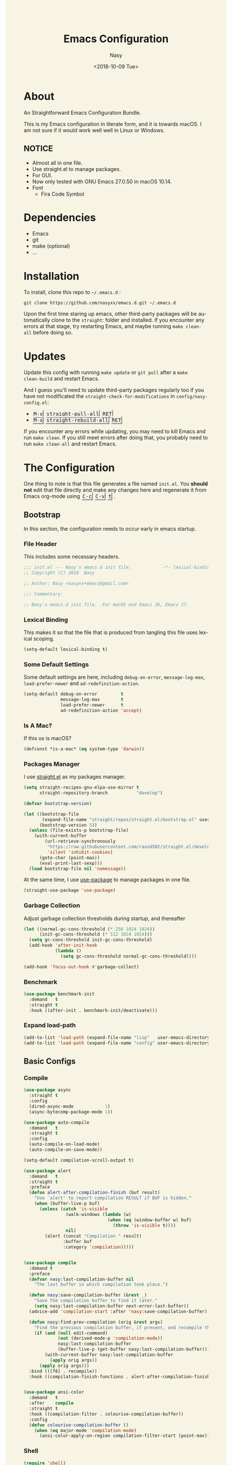 #+PROPERTY: header-args:emacs-lisp :tangle (concat (file-name-directory (buffer-file-name)) "init.new.el")

#+OPTIONS: ':nil *:t -:t ::t <:t H:5 \n:nil ^:t arch:headline author:t
#+OPTIONS: broken-links:nil c:nil creator:nil d:(not "LOGBOOK") date:t e:t
#+OPTIONS: email:nil f:t inline:t num:t p:nil pri:nil prop:nil stat:t tags:t
#+OPTIONS: tasks:t tex:t timestamp:t title:t toc:t todo:t |:t
#+TITLE: Emacs Configuration
#+DATE: <2018-10-09 Tue>
#+AUTHOR: Nasy
#+EMAIL: nasyxx@gmail.com
#+LANGUAGE: en
#+SELECT_TAGS: export
#+EXCLUDE_TAGS: noexport

#+HTML_HEAD: <link rel="stylesheet" type="text/css" href="https://www.pirilampo.org/styles/readtheorg/css/htmlize.css"/>
#+HTML_HEAD: <link rel="stylesheet" type="text/css" href="https://www.pirilampo.org/styles/readtheorg/css/readtheorg.css"/>

#+HTML_HEAD: <script src="https://ajax.googleapis.com/ajax/libs/jquery/2.1.3/jquery.min.js"></script>
#+HTML_HEAD: <script src="https://maxcdn.bootstrapcdn.com/bootstrap/3.3.4/js/bootstrap.min.js"></script>
#+HTML_HEAD: <script type="text/javascript" src="https://www.pirilampo.org/styles/lib/js/jquery.stickytableheaders.min.js"></script>
#+HTML_HEAD: <script type="text/javascript" src="https://www.pirilampo.org/styles/readtheorg/js/readtheorg.js"></script>

#+HTML_HEAD: <style>kbd {border-style: outset;} pre.src:before {top: -4px; box-shadow: 3px 3px 3px #eee; border-color: #ccc; padding: 0;}</style>
#+HTML_HEAD: <style>#content {background-color: #fff0f8;} body,pre.src {background-color: #f7f4e3;}</style>

* About

An Straightforward Emacs Configuration Bundle.

This is my Emacs configuration in literate form, and it is towards macOS.  I am
not sure if it would work well well in Linux or Windows.

** *NOTICE*

+ Almost all in one file.
+ Use straight.el to manage packages.
+ For GUI.
+ Now only tested with GNU Emacs 27.0.50 in macOS 10.14.
+ Font
    - Fira Code Symbol

* Dependencies

+ Emacs
+ git
+ make (optional)
+ ...

* Installation

To install, clone this repo to @@html: <span> @@ ~~/.emacs.d~ @@html: </span> @@:

#+BEGIN_SRC shell
  git clone https://github.com/nasyxx/emacs.d.git ~/.emacs.d
#+END_SRC

Upon the first time staring up emacs, other third-party packages will be
automatically clone to the @@html: <span> @@ ~straight~: @@html: </span> @@ folder
and installed.  If you encounter any errors at that stage, try restarting Emacs,
and maybe running ~make clean-all~ before doing so.

* Updates

Update this config with running ~make update~ or ~git pull~ after a ~make
clean-build~ and restart Emacs.

And I guess you'll need to update third-party packages regularly too if you
have not modificated the ~straight-check-for-modifications~ in @@html: <span> @@
~config/nasy-config.el~: @@html: </span> @@


+ @@html: <kbd>M-x</kbd> <kbd>straight-pull-all</kbd> <kbd>RET</kbd> @@
+ @@html: <kbd>M-x</kbd> <kbd>straight-rebuild-all</kbd> <kbd>RET</kbd> @@

If you encounter any errors while updating, you may need to kill Emacs and run
~make clean~. If you still meet errors after doing that, you probably need to run
~make clean-all~ and restart Emacs.

* The Configuration

One thing to note is that this file generates a file named @@html: <span> @@
~init.el~. @@html: </span> @@ You *should not* edit that file directly and make any
changes here and regenerate it from Emacs org-mode using @@html: <kbd>C-c</kbd>
<kbd>C-v</kbd> <kbd>t</kbd> @@.

** Bootstrap

In this section, the configuration needs to occur early in emacs startup.

*** File Header

This includes some necessary headers.

#+BEGIN_SRC emacs-lisp
  ;;; init.el --- Nasy's emacs.d init file.            -*- lexical-binding: t; -*-
  ;; Copyright (C) 2018  Nasy

  ;; Author: Nasy <nasyxx+emacs@gmail.com>

  ;;; Commentary:

  ;; Nasy's emacs.d init file.  For macOS and Emacs 26, Emacs 27.
#+END_SRC

#+BEGIN_SRC emacs-lisp :exports none
  ;;----------------------------------------------------------------------------
  ;; DO NOT EDIT THIS FILE DIRECTLY
  ;; This is a file generated from a literate programing source file located at
  ;; init.org
  ;; You should make any changes there and regenerate it from Emacs org-mode using C-c C-v t
  ;;----------------------------------------------------------------------------

  ;;; Code:
#+END_SRC

#+BEGIN_SRC emacs-lisp :exports none
  ;;----------------------------------------------------------------------------
  ;; Bootstrap
  ;; In this section, the configuration needs to occur early in emacs startup.
  ;;----------------------------------------------------------------------------
#+END_SRC

*** Lexical Binding

This makes it so that the file that is produced from tangling this file uses
lexical scoping.

#+BEGIN_SRC emacs-lisp
  (setq-default lexical-binding t)
#+END_SRC

*** Some Default Settings

Some default settings are here, including ~debug-on-error~, ~message-log-max~,
~load-prefer-newer~ and ~ad-redefinition-action~.

#+BEGIN_SRC emacs-lisp
  (setq-default debug-on-error         t
                message-log-max        t
                load-prefer-newer      t
                ad-redefinition-action 'accept)
#+END_SRC

*** Is A Mac?

If this os is macOS?

#+BEGIN_SRC emacs-lisp
  (defconst *is-a-mac* (eq system-type 'darwin))
#+END_SRC

*** Packages Manager

I use [[https://github.com/raxod502/straight.el][straight.el]] as my packages manager.

#+BEGIN_SRC emacs-lisp
  (setq straight-recipes-gnu-elpa-use-mirror t
        straight-repository-branch           "develop")

  (defvar bootstrap-version)

  (let ((bootstrap-file
         (expand-file-name "straight/repos/straight.el/bootstrap.el" user-emacs-directory))
        (bootstrap-version 5))
    (unless (file-exists-p bootstrap-file)
      (with-current-buffer
          (url-retrieve-synchronously
           "https://raw.githubusercontent.com/raxod502/straight.el/develop/install.el"
           'silent 'inhibit-cookies)
        (goto-char (point-max))
        (eval-print-last-sexp)))
    (load bootstrap-file nil 'nomessage))
#+END_SRC

At the same time, I use [[https://github.com/jwiegley/use-package][use-package]] to manage packages in one file.

#+BEGIN_SRC emacs-lisp
  (straight-use-package 'use-package)
#+END_SRC

*** Garbage Collection

Adjust garbage collection thresholds during startup, and thereafter

#+BEGIN_SRC emacs-lisp :exports none
  ;;----------------------------------------------------------------------------
  ;; Garbage Collection
#+END_SRC

#+BEGIN_SRC emacs-lisp
  (let ((normal-gc-cons-threshold (* 256 1024 1024))
        (init-gc-cons-threshold (* 512 1024 1024)))
    (setq gc-cons-threshold init-gc-cons-threshold)
    (add-hook 'after-init-hook
              (lambda ()
                (setq gc-cons-threshold normal-gc-cons-threshold))))

  (add-hook 'focus-out-hook #'garbage-collect)
#+END_SRC

*** Benchmark

#+BEGIN_SRC emacs-lisp :exports none
  ;;----------------------------------------------------------------------------
  ;; Benchmark
#+END_SRC

#+BEGIN_SRC emacs-lisp
  (use-package benchmark-init
    :demand   t
    :straight t
    :hook ((after-init . benchmark-init/deactivate)))
#+END_SRC

*** Expand load-path

#+BEGIN_SRC emacs-lisp :exports none
  ;;----------------------------------------------------------------------------
  ;; load-path
#+END_SRC

#+BEGIN_SRC emacs-lisp
  (add-to-list 'load-path (expand-file-name "lisp"   user-emacs-directory))
  (add-to-list 'load-path (expand-file-name "config" user-emacs-directory))
#+END_SRC

** Basic Configs

#+BEGIN_SRC emacs-lisp :exports none
  ;;----------------------------------------------------------------------------
  ;; Configs
  ;; Some basic configurations.
  ;;----------------------------------------------------------------------------
#+END_SRC

*** Compile

#+BEGIN_SRC emacs-lisp :exports none
  ;;----------------------------------------------------------------------------
  ;; Compile
#+END_SRC

#+BEGIN_SRC emacs-lisp
  (use-package async
    :straight t
    :config
    (dired-async-mode            1)
    (async-bytecomp-package-mode 1))

  (use-package auto-compile
    :demand   t
    :straight t
    :config
    (auto-compile-on-load-mode)
    (auto-compile-on-save-mode))

  (setq-default compilation-scroll-output t)

  (use-package alert
    :demand   t
    :straight t
    :preface
    (defun alert-after-compilation-finish (buf result)
      "Use `alert' to report compilation RESULT if BUF is hidden."
      (when (buffer-live-p buf)
        (unless (catch 'is-visible
                  (walk-windows (lambda (w)
                                  (when (eq (window-buffer w) buf)
                                    (throw 'is-visible t))))
                  nil)
          (alert (concat "Compilation " result)
                 :buffer buf
                 :category 'compilation)))))


  (use-package compile
    :demand t
    :preface
    (defvar nasy:last-compilation-buffer nil
      "The last buffer in which compilation took place.")

    (defun nasy:save-compilation-buffer (&rest _)
      "Save the compilation buffer to find it later."
      (setq nasy:last-compilation-buffer next-error-last-buffer))
    (advice-add 'compilation-start :after 'nasy:save-compilation-buffer)

    (defun nasy:find-prev-compilation (orig &rest args)
      "Find the previous compilation buffer, if present, and recompile there."
      (if (and (null edit-command)
               (not (derived-mode-p 'compilation-mode))
               nasy:last-compilation-buffer
               (buffer-live-p (get-buffer nasy:last-compilation-buffer)))
          (with-current-buffer nasy:last-compilation-buffer
            (apply orig args))
        (apply orig args)))
    :bind (([f6] . recompile))
    :hook ((compilation-finish-functions . alert-after-compilation-finish)))


  (use-package ansi-color
    :demand   t
    :after    compile
    :straight t
    :hook ((compilation-filter . colourise-compilation-buffer))
    :config
    (defun colourise-compilation-buffer ()
      (when (eq major-mode 'compilation-mode)
        (ansi-color-apply-on-region compilation-filter-start (point-max)))))
#+END_SRC

*** Shell

#+BEGIN_SRC emacs-lisp :exports none
  ;;----------------------------------------------------------------------------
  ;; Shell
#+END_SRC

#+BEGIN_SRC emacs-lisp
  (require 'shell)

  (use-package cmd-to-echo
    :defer    t
    :straight t)


  (use-package command-log-mode
    :demand   t
    :straight t)


  (defun nasy:shell-command-in-view-mode (start end command &optional output-buffer replace &rest other-args)
    "Put \"*Shell Command Output*\" buffers into view-mode."
    (unless (or output-buffer replace)
      (with-current-buffer "*Shell Command Output*"
        (view-mode 1))))
  (advice-add 'shell-command-on-region :after 'nasy:shell-command-in-view-mode)


  (use-package exec-path-from-shell
    :demand   *is-a-mac*
    :straight t
    :preface
    ;; Non-Forking Shell Command To String
    ;; https://github.com/bbatsov/projectile/issues/1044
    ;;--------------------------------------------------------------------------

    (defun call-process-to-string (program &rest args)
      (with-temp-buffer
        (apply 'call-process program nil (current-buffer) nil args)
        (buffer-string)))

    (defun get-call-process-args-from-shell-command (command)
      (cl-destructuring-bind
          (the-command . args) (split-string command " ")
        (let ((binary-path (executable-find the-command)))
          (when binary-path
            (cons binary-path args)))))

    (defun shell-command-to-string (command)
      (let ((call-process-args
             (get-call-process-args-from-shell-command command)))
        (if call-process-args
            (apply 'call-process-to-string call-process-args)
          (shell-command-to-string command))))

    (defun try-call-process (command)
      (let ((call-process-args
             (get-call-process-args-from-shell-command command)))
        (if call-process-args
            (apply 'call-process-to-string call-process-args))))

    (advice-add 'shell-command-to-string :before-until 'try-call-process)

    (defun call-with-quick-shell-command (fn &rest args)
      (noflet ((shell-command-to-string
                (&rest args)
                (or (apply 'try-call-process args) (apply this-fn args))))
              (apply fn args)))

    (advice-add 'projectile-find-file :around 'call-with-quick-shell-command)
    :init (setq shell-command-switch "-ic")
    :config
    (when nil (message "PATH: %s, INFO: %s" (getenv "PATH")
                     (getenv "ENVIRONMENT_SETUP_DONE"))
          (setq exec-path-from-shell-debug t))
    (setq exec-path-from-shell-arguments (list "-l"))
    (setq exec-path-from-shell-check-startup-files nil)
    (add-to-list 'exec-path-from-shell-variables "SHELL")
    (add-to-list 'exec-path-from-shell-variables "GOPATH")
    (add-to-list 'exec-path-from-shell-variables "ENVIRONMENT_SETUP_DONE")
    (add-to-list 'exec-path-from-shell-variables "PYTHONPATH")
    (exec-path-from-shell-initialize))
#+END_SRC

*** Custom configs

#+BEGIN_SRC emacs-lisp :exports none
  ;;----------------------------------------------------------------------------
  ;; Custom configs
#+END_SRC

**** nasy-config.el

This file includes all of the customizable variables of my configuration.

You can find it in @@html: <span> @@ ~config/nasy-config.el~ @@html: </span> @@

***** Header

#+BEGIN_SRC emacs-lisp :tangle (concat (file-name-directory (buffer-file-name)) "config/nasy-config.new.el")
  ;;; config.el --- User config file.                    -*- lexical-binding: t; -*-

  ;; Author: Nasy <nasyxx+emacs@gmail.com>

  ;;; Commentary:

  ;; Nasy's Custom Config file.

  ;;; Code:
#+END_SRC

***** Constants

#+BEGIN_SRC emacs-lisp :tangle (concat (file-name-directory (buffer-file-name)) "config/nasy-config.new.el")
  (defconst *is-a-mac* (eq system-type 'darwin))
#+END_SRC

***** UI Settings

#+BEGIN_SRC emacs-lisp :tangle (concat (file-name-directory (buffer-file-name)) "config/nasy-config.new.el")
  ;; Theme
  (setq-default nasy:theme 'doom-dracula)

  (when *is-a-mac*
    (add-to-list 'default-frame-alist
                 '(ns-transparent-titlebar . t))

    (add-to-list 'default-frame-alist
                 '(ns-appearance . dark))

    (add-to-list 'default-frame-alist
                 '(alpha . (80 . 75)))

    (add-to-list 'default-frame-alist
                 '(font . "OperatorMonoLig Nerd Font-14"))

    (defun stop-minimizing-window ()
    "Stop minimizing window under macOS."
    (interactive)
    (unless (and *is-a-mac*
                 window-system)
      (suspend-frame)))

    (global-set-key (kbd "C-z") 'stop-minimizing-window))
#+END_SRC

***** Default Settings

+ Cursor

#+BEGIN_SRC emacs-lisp :tangle (concat (file-name-directory (buffer-file-name)) "config/nasy-config.new.el")
  (setq-default
    blink-cursor-interval .6
    blink-matching-paren  t)
#+END_SRC

+ Visual

#+BEGIN_SRC emacs-lisp :tangle (concat (file-name-directory (buffer-file-name)) "config/nasy-config.new.el")
  (setq-default
   fill-column                    80
   visual-fill-column-width       100
   word-wrap                      t
   highlight-indent-guides-method 'column
   tab-width                      8
   tooltip-delay                  1.5)
#+END_SRC

+ Company

#+BEGIN_SRC emacs-lisp :tangle (concat (file-name-directory (buffer-file-name)) "config/nasy-config.new.el")
  (setq-default
   company-idle-delay .5)
#+END_SRC

+ Helm

#+BEGIN_SRC emacs-lisp :tangle (concat (file-name-directory (buffer-file-name)) "config/nasy-config.new.el")
  (setq-default
   ;; brew install rg   if you'd like to use rg as my doing
   helm-ag-base-command "rg --no-heading --smart-case")
#+END_SRC

+ Shell

#+BEGIN_SRC emacs-lisp :tangle (concat (file-name-directory (buffer-file-name)) "config/nasy-config.new.el")
  (setq-default
   shell-file-name "/bin/zsh")
#+END_SRC

+ Languages

#+BEGIN_SRC emacs-lisp :tangle (concat (file-name-directory (buffer-file-name)) "config/nasy-config.new.el")
  (setq-default
   haskell-stylish-on-save nil
   ,*intero*                t
   ,*blacken*               t
   blacken-line-length     80
   ,*clangd*                (or (executable-find "clangd")  ;; usually
                               (executable-find "/usr/local/opt/llvm/bin/clangd"))  ;; macOS
   ,*nix*                   (executable-find "nix")
   ,*rust*                  (or (executable-find "rustc")
                               (executable-find "cargo")
                               (executable-find "rustup"))
   ,*rls*                   (or (executable-find "rls")
                               (executable-find "~/.cargo/bin/rls"))
   lsp-rust-rls-command    '("rls"))
#+END_SRC

+ Parens

#+BEGIN_SRC emacs-lisp :tangle (concat (file-name-directory (buffer-file-name)) "config/nasy-config.new.el")
  (setq-default
   show-paren-style                                'expression
   sp-autoinsert-quote-if-followed-by-closing-pair t
   sp-base-key-bindings                            'paredit
   sp-show-pair-from-inside                        t)
#+END_SRC

+ Whitespace

#+BEGIN_SRC emacs-lisp :tangle (concat (file-name-directory (buffer-file-name)) "config/nasy-config.new.el")
  (setq-default
   whitespace-line-column 80
   whitespace-style       '(face spaces tabs newline
                            space-mark tab-mark newline-mark
                            lines-tail empty))
#+END_SRC

+ Straight.el

#+BEGIN_SRC emacs-lisp :tangle (concat (file-name-directory (buffer-file-name)) "config/nasy-config.new.el")
  ;; The original one is `(find-at-startup find-when-checking) which is so slow.
  ;; straight-check-for-modifications '(find-at-startup find-when-checking)
  (setq-default
   straight-check-for-modifications '(check-on-save find-when-checking))
#+END_SRC

+ Start

#+BEGIN_SRC emacs-lisp :tangle (concat (file-name-directory (buffer-file-name)) "config/nasy-config.new.el")
  (setq-default
   initial-scratch-message     (concat ";; Happy hacking, " user-login-name " - Emacs ♥ you!\n\n")
   dashboard-banner-logo-title (concat ";; Happy hacking, " user-login-name " - Emacs ♥ you!\n\n")
   ;; initial-buffer-choice       #'(lambda () (get-buffer "*dashboard*"))  ;; It will cause error if you start emacs from Command line with file name
                                                                            ;; https://github.com/rakanalh/emacs-dashboard/issues/69
  )
#+END_SRC

+ Config After initialization

#+BEGIN_SRC emacs-lisp :tangle (concat (file-name-directory (buffer-file-name)) "config/nasy-config.new.el")
  (defun nasy:config-after ()
    "Set configuration need to be set after init."
    (setq-default
     helm-allow-mouse                  t
     helm-follow-mode-persistent       t
     helm-move-to-line-cycle-in-source nil
     helm-source-names-using-follow    '("Buffers" "kill-buffer" "Occur")))


  (add-hook 'nasy:config-after-hook  #'nasy:config-after)
#+END_SRC

***** Custom Faces

#+BEGIN_SRC emacs-lisp :tangle (concat (file-name-directory (buffer-file-name)) "config/nasy-config.new.el")
  (defun nasy:set-face ()
    "Set custom face."
    (set-face-attribute 'custom-comment              nil                                             :slant   'italic)
    (set-face-attribute 'font-lock-keyword-face      nil                                             :slant   'italic)
    (set-face-attribute 'mode-line                   nil :background "#a1de93" :foreground "#2f3e75" :box     nil)
    (set-face-attribute 'mode-line-inactive          nil :background "#333"    :foreground "#96A7A9" :box     nil)
    (set-face-attribute 'powerline-active0           nil :background "#ffffc1"                       :inherit 'mode-line )
    (set-face-attribute 'powerline-active1           nil :background "#aa96da" :foreground "#2f3e75" :inherit 'mode-line )
    (set-face-attribute 'powerline-active2           nil :background "#d0efb5" :foreground "black"   :inherit 'mode-line)
    (set-face-attribute 'show-paren-match            nil :background "#bfcfff" :foreground "#dc322f" :weight  'ultra-bold)
    (set-face-attribute 'show-paren-match-expression nil :background "#543e5c"                       :inherit 'unspecified)
    (set-face-attribute 'which-func                  nil                       :foreground "#333"))

  (add-hook 'nasy:config-before-hook #'nasy:set-face)
#+END_SRC

***** Key Bindings

#+BEGIN_SRC emacs-lisp :tangle (concat (file-name-directory (buffer-file-name)) "config/nasy-config.new.el")
  (when *is-a-mac*
    ;; cursor Movement
    (global-set-key (kbd "s-<up>")   'beginning-of-buffer)
    (global-set-key (kbd "s-<down>") 'end-of-buffer)
    ;; text Operations
    (global-set-key (kbd "M-¥")
                    (lambda ()
                      (interactive)
                      (insert "\\")))
    (global-set-key (kbd "s-<backspace>")
                    (lambda ()
                      (interactive)
                      (kill-line 0)))
  )
#+END_SRC

***** Footer

#+BEGIN_SRC emacs-lisp :tangle (concat (file-name-directory (buffer-file-name)) "config/nasy-config.new.el")
  (provide 'nasy-config)
  ;;; nasy-config.el ends here
#+END_SRC

**** Hooks & Require
#+BEGIN_SRC emacs-lisp
  (defvar nasy:config-before-hook nil
    "Hooks to run config functions before load custom.el.")

  (defvar nasy:config-after-hook nil
    "Hooks to run config functions after." )

  (add-hook 'nasy:config-after-hook
            #'(lambda () (message "Hi~ Hoop you have fun with this config.")))
  (add-hook 'after-init-hook
            #'(lambda () (run-hooks 'nasy:config-after-hook)))
#+END_SRC

#+BEGIN_SRC emacs-lisp
  (require 'nasy-config nil t)
  (require 'user-config nil t)
#+END_SRC

**** Disable Some Features

#+BEGIN_SRC emacs-lisp
  (setq use-file-dialog        nil
        use-dialog-box         nil
        inhibit-startup-screen t)

  (when (fboundp 'tool-bar-mode)
    (tool-bar-mode -1))

  (when (fboundp 'set-scroll-bar-mode)
    (set-scroll-bar-mode nil))
#+END_SRC

**** Nice Scrolling

#+BEGIN_SRC emacs-lisp
  (setq scroll-margin                   0
        scroll-conservatively           100000
        scroll-preserve-screen-position 'always)
#+END_SRC

*** Theme

I use doom-themes.

#+BEGIN_SRC emacs-lisp :exports none
  ;;----------------------------------------------------------------------------
  ;; Themes
#+END_SRC

#+BEGIN_SRC emacs-lisp
  (use-package doom-themes
    :demand   t
    :straight t
    :config
    (load-theme nasy:theme t)
    ;; (doom-themes-treemacs-config)  ;; The doom themes havn't finished it yet.
    (doom-themes-visual-bell-config)
    (doom-themes-org-config))
#+END_SRC

*** Scratch Message

#+BEGIN_SRC emacs-lisp :exports none
  ;;----------------------------------------------------------------------------
  ;; Scratch Message
#+END_SRC

#+BEGIN_SRC emacs-lisp
  (use-package scratch
    :demand   t
    :straight t)
#+END_SRC

*** Dashboard

#+BEGIN_SRC emacs-lisp :exports none
  ;;----------------------------------------------------------------------------
  ;; Dashboard
#+END_SRC

#+BEGIN_SRC emacs-lisp
  (use-package dashboard
    :after    org  ;; Well, if not, it will load the old one org.
    :demand   t
    :straight t
    :init (setq dashboard-startup-banner 'official
                dashboard-items '((recents   . 10)
                                  (bookmarks . 3 )
                                  (projects  . 2 )
                                  (agenda    . 5 )
                                  (registers . 5 )))
    :config (dashboard-setup-startup-hook))
#+END_SRC

*** Window

#+BEGIN_SRC emacs-lisp :exports none
  ;;----------------------------------------------------------------------------
  ;; Window
#+END_SRC

#+BEGIN_SRC emacs-lisp
  (add-hook 'after-init-hook 'winner-mode)

  (use-package switch-window
    :straight t
    :init (setq-default switch-window-shortcut-style 'alphabet
                        switch-window-timeout nil)
    :bind (("C-x o" . switch-window)))

  ;; When splitting window, show (other-buffer) in the new window
  (defun split-window-func-with-other-buffer (split-function)
    (lambda (&optional arg)
      "Split this window and switch to the new window unless ARG is provided."
      (interactive "P")
      (funcall split-function)
      (let ((target-window (next-window)))
        (set-window-buffer target-window (other-buffer))
        (unless arg
          (select-window target-window)))))

  (global-set-key (kbd "C-x 2")
                  (split-window-func-with-other-buffer 'split-window-vertically))
  (global-set-key (kbd "C-x 3")
                  (split-window-func-with-other-buffer 'split-window-horizontally))


  (defun toggle-delete-other-windows ()
    "Delete other windows in frame if any, or restore previous window config."
    (interactive)
    (if (and winner-mode
             (equal (selected-window) (next-window)))
        (winner-undo)
      (delete-other-windows)))

  (global-set-key (kbd "C-x 1") 'toggle-delete-other-windows)
#+END_SRC

*** Session

#+BEGIN_SRC emacs-lisp :exports none
  ;;----------------------------------------------------------------------------
  ;; Session
#+END_SRC

#+BEGIN_SRC emacs-lisp
  (setq desktop-path              (list user-emacs-directory)
        desktop-auto-save-timeout 600)
  (desktop-save-mode 1)


  (defun nasy:desktop-time-restore (orig &rest args)
    (let ((start-time (current-time)))
      (prog1
          (apply orig args)
        (message "Desktop restored in %.2fms"
                 (benchmark-init/time-subtract-millis (current-time)
                                                 start-time)))))
  (advice-add 'desktop-read :around 'nasy:desktop-time-restore)

  (defun nasy:desktop-time-buffer-create (orig ver filename &rest args)
    (let ((start-time (current-time)))
      (prog1
          (apply orig ver filename args)
        (message "Desktop: %.2fms to restore %s"
                 (benchmark-init/time-subtract-millis (current-time)
                                                 start-time)
                 (when filename
                   (abbreviate-file-name filename))))))
  (advice-add 'desktop-create-buffer :around 'nasy:desktop-time-buffer-create)


  (setq-default history-length 1000)
  (add-hook 'after-init-hook 'savehist-mode)


  (use-package session
    :defer    t
    :straight t
    :hook ((after-init . session-initialize))
    :init
    (setq session-save-file (expand-file-name ".session" user-emacs-directory)
          session-name-disable-regexp "\\(?:\\`'/tmp\\|\\.git/[A-Z_]+\\'\\)"
          session-save-file-coding-system 'utf-8
          desktop-globals-to-save
          (append '((comint-input-ring        . 50)
                    (compile-history          . 30)
                    desktop-missing-file-warning
                    (dired-regexp-history     . 20)
                    (extended-command-history . 30)
                    (face-name-history        . 20)
                    (file-name-history        . 100)
                    (grep-find-history        . 30)
                    (grep-history             . 30)
                    (ido-buffer-history       . 100)
                    (ido-last-directory-list  . 100)
                    (ido-work-directory-list  . 100)
                    (ido-work-file-list       . 100)
                    (ivy-history              . 100)
                    (magit-read-rev-history   . 50)
                    (minibuffer-history       . 50)
                    (org-clock-history        . 50)
                    (org-refile-history       . 50)
                    (org-tags-history         . 50)
                    (query-replace-history    . 60)
                    (read-expression-history  . 60)
                    (regexp-history           . 60)
                    (regexp-search-ring       . 20)
                    register-alist
                    (search-ring              . 20)
                    (shell-command-history    . 50)
                    tags-file-name
                    tags-table-list))))
#+END_SRC

*** Disable Mouse

#+BEGIN_SRC emacs-lisp :exports none
  ;;----------------------------------------------------------------------------
  ;; Disable Mouse
#+END_SRC

#+BEGIN_SRC emacs-lisp
  (use-package disable-mouse
    :straight t
    :bind (([mouse-4] . (lambda ()
                          (interactive)
                          (scroll-down 1)))
           ([mouse-5] . (lambda ()
                          (interactive)
                          (scroll-up 1)))))
#+END_SRC

** Custom Functions

#+BEGIN_SRC emacs-lisp :exports none
  ;;----------------------------------------------------------------------------
  ;; Custom Functions
  ;;----------------------------------------------------------------------------
#+END_SRC

*** Reload the init-file

#+BEGIN_SRC emacs-lisp
  (defun radian-reload-init ()
    "Reload init.el."
    (interactive)
    (straight-transaction
      (straight-mark-transaction-as-init)
      (message "Reloading init.el...")
      (load user-init-file nil 'nomessage)
      (message "Reloading init.el... done.")))

  (defun radian-eval-buffer ()
    "Evaluate the current buffer as Elisp code."
    (interactive)
    (message "Evaluating %s..." (buffer-name))
    (straight-transaction
      (if (null buffer-file-name)
          (eval-buffer)
        (when (string= buffer-file-name user-init-file)
          (straight-mark-transaction-as-init))
        (load-file buffer-file-name)))
    (message "Evaluating %s... done." (buffer-name)))
#+END_SRC

*** Insert Date

#+BEGIN_SRC emacs-lisp
  (defun nasy:insert-current-date ()
    "Insert current date."
    (interactive)
    (insert (shell-command-to-string "echo -n $(date +'%b %d, %Y')")))

  (defun nasy:insert-current-filename ()
    "Insert current buffer filename."
    (interactive)
    (insert (file-relative-name buffer-file-name)))
#+END_SRC

*** Rearrange split windows

#+BEGIN_SRC emacs-lisp
  (defun split-window-horizontally-instead ()
    "Kill any other windows and re-split such that the current window is on the
  top half of the frame."
    (interactive)
    (let ((other-buffer (and (next-window) (window-buffer (next-window)))))
      (delete-other-windows)
      (split-window-horizontally)
      (when other-buffer
        (set-window-buffer (next-window) other-buffer))))

  (defun split-window-vertically-instead ()
    "Kill any other windows and re-split such that the current window is on the
  left half of the frame."
    (interactive)
    (let ((other-buffer (and (next-window) (window-buffer (next-window)))))
      (delete-other-windows)
      (split-window-vertically)
      (when other-buffer
        (set-window-buffer (next-window) other-buffer))))

  (global-set-key (kbd "C-x |") 'split-window-horizontally-instead)
  (global-set-key (kbd "C-x _") 'split-window-vertically-instead)

  ;; Borrowed from http://postmomentum.ch/blog/201304/blog-on-emacs
  (defun nasy:split-window()
    "Split the window to see the most recent buffer in the other window.
  Call a second time to restore the original window configuration."
    (interactive)
    (if (eq last-command 'nasy:split-window)
        (progn
          (jump-to-register :nasy:split-window)
          (setq this-command 'nasy:unsplit-window))
      (window-configuration-to-register :nasy:split-window)
      (switch-to-buffer-other-window nil)))

  (global-set-key (kbd "<f7>") 'nasy:split-window)
#+END_SRC

** Editor

Here is the editor config, including some features and functions.

#+BEGIN_SRC emacs-lisp
  ;;----------------------------------------------------------------------------
  ;; Editor
  ;;----------------------------------------------------------------------------
#+END_SRC

*** Default Settings

Default settings for editor.

#+BEGIN_SRC emacs-lisp :exports none
  ;;----------------------------------------------------------------------------
  ;; Default Settings
  (setq-default
   bookmark-default-file (expand-file-name ".bookmarks.el" user-emacs-directory)
   buffers-menu-max-size 30
   case-fold-search      t
   column-number-mode    t
   cursor-in-non-selected-windows t
   dired-dwim-target     t
   ediff-split-window-function 'split-window-horizontally
   ediff-window-setup-function 'ediff-setup-windows-plain
   indent-tabs-mode      nil
   line-move-visual      t
   make-backup-files     nil
   mouse-yank-at-point   t
   require-final-newline t
   save-interprogram-paste-before-kill t
   set-mark-command-repeat-pop    t
   tab-always-indent              'complete
   truncate-lines                 nil
   truncate-partial-width-windows nil)

  (delete-selection-mode t)

  (fset 'yes-or-no-p 'y-or-n-p)

  (global-auto-revert-mode t)

  (blink-cursor-mode t)
#+END_SRC

*** Diminish

#+BEGIN_SRC emacs-lisp :exports none
  ;;----------------------------------------------------------------------------
  ;; Diminish
#+END_SRC

#+BEGIN_SRC emacs-lisp
  (use-package diminish
    :demand   t
    :straight t)
#+END_SRC

*** Beginend

#+BEGIN_SRC emacs-lisp :exports none
  ;;----------------------------------------------------------------------------
  ;; Beginend
#+END_SRC

#+BEGIN_SRC emacs-lisp
  (use-package beginend
    :straight t
    :hook ((after-init . beginend-global-mode)))
#+END_SRC

*** Carbon Now sh

Emacs to carbon.now.sh integration.

https://github.com/veelenga/carbon-now-sh.el

Try: @@html: <kbd>M-x</kbd> <kbd>carbon-now-sh</kbd> <kbd>RET</kbd> @@

#+BEGIN_SRC emacs-lisp :exports none
  ;;----------------------------------------------------------------------------
  ;; Carbon Now sh
#+END_SRC

#+BEGIN_SRC emacs-lisp
  ;; Emacs to carbon.now.sh integration
  ;; https://github.com/veelenga/carbon-now-sh.el
  ;; (carbon-now-sh)
  (straight-use-package 'carbon-now-sh)
#+END_SRC

*** Cheat Sh

#+BEGIN_SRC emacs-lisp :exports none
  ;;----------------------------------------------------------------------------
  ;; Cheat-Sh
#+END_SRC

#+BEGIN_SRC emacs-lisp
  (straight-use-package 'cheat-sh)
#+END_SRC

*** Dash

#+BEGIN_SRC emacs-lisp :exports none
  ;;----------------------------------------------------------------------------
  ;; Dash
#+END_SRC

#+BEGIN_SRC emacs-lisp
  (straight-use-package 'dash)
#+END_SRC

*** Dired

#+BEGIN_SRC emacs-lisp :exports none
  ;;----------------------------------------------------------------------------
  ;; Dired
#+END_SRC

**** Dired

#+BEGIN_SRC emacs-lisp
  (use-package dired
    :init
    (let ((gls (executable-find "gls")))
      (when gls (setq insert-directory-program gls)))
    (setq dired-recursive-deletes 'top)
    :bind (:map dired-mode-map
                ([mouse-2] . dired-find-file             )
                ("C-c C-p" . wdired-change-to-wdired-mode)))
#+END_SRC

**** Diredfl

#+BEGIN_SRC emacs-lisp
  (use-package diredfl
    :after dired
    :straight t
    :hook ((after-init . diredfl-global-mode)))
#+END_SRC

**** Uniquify

#+BEGIN_SRC emacs-lisp
  (use-package uniquify
    :init  ;; nicer naming of buffers for files with identical names
    (setq uniquify-buffer-name-style   'reverse
          uniquify-separator           " • "
          uniquify-after-kill-buffer-p t
          uniquify-ignore-buffers-re   "^\\*"))
#+END_SRC

**** Diff-hl

#+BEGIN_SRC emacs-lisp
  (use-package diff-hl
    :after dired
    :straight t
    :hook ((dired-mode . diff-hl-dired-mode)))
#+END_SRC

*** Grep

#+BEGIN_SRC emacs-lisp :exports none
  ;;----------------------------------------------------------------------------
  ;; Grep
#+END_SRC

#+BEGIN_SRC emacs-lisp
  (setq-default grep-highlight-matches t
                grep-scroll-output t)

  (when *is-a-mac*
    (setq-default locate-command "mdfind"))
#+END_SRC

*** Highlight

#+BEGIN_SRC emacs-lisp :exports none
  ;;----------------------------------------------------------------------------
  ;; Highlight
#+END_SRC

**** hl-line

#+BEGIN_SRC emacs-lisp
  (use-package hl-line
    :hook ((after-init . global-hl-line-mode)))
#+END_SRC

**** Highlight Indent Guides

#+BEGIN_SRC emacs-lisp
  (use-package highlight-indent-guides
    :straight t
    :hook (((prog-mode text-mode) . highlight-indent-guides-mode)))
#+END_SRC

*** iSearch

I only use ~rg~ to search, so I disabled the key-map of isearch.

#+BEGIN_SRC emacs-lisp :exports none
  ;;----------------------------------------------------------------------------
  ;; isearch
#+END_SRC

#+BEGIN_SRC emacs-lisp
  (use-package isearch
    :preface
    ;; Search back/forth for the symbol at point
    ;; See http://www.emacswiki.org/emacs/SearchAtPoint
    (defun isearch-yank-symbol ()
      "*Put symbol at current point into search string."
      (interactive)
      (let ((sym (thing-at-point 'symbol)))
        (if sym
            (progn
              (setq isearch-regexp t
                    isearch-string (concat "\\_<" (regexp-quote sym) "\\_>")
                    isearch-message (mapconcat 'isearch-text-char-description isearch-string "")
                    isearch-yank-flag t))
          (ding)))
      (isearch-search-and-update))

    ;; http://www.emacswiki.org/emacs/ZapToISearch
    (defun isearch-exit-other-end (rbeg rend)
      "Exit isearch, but at the other end of the search string.
  This is useful when followed by an immediate kill."
      (interactive "r")
      (isearch-exit)
      (goto-char isearch-other-end))

    :bind (:map isearch-mode-map
                ([remap isearch-delete-char] . isearch-del-char)
                ("C-M-w" . isearch-yank-symbol)
                ([(control return)] . isearch-exit-other-end))
    :config
    (when (fboundp 'isearch-occur)
      ;; to match ivy conventions
      (define-key isearch-mode-map (kbd "C-c C-o") 'isearch-occur)))
#+END_SRC

*** List Unicode Display

#+BEGIN_SRC emacs-lisp :exports none
  ;;----------------------------------------------------------------------------
  ;; List Unicode Display
#+END_SRC

#+BEGIN_SRC emacs-lisp
  (straight-use-package 'list-unicode-display)
#+END_SRC

*** mmm-mode

#+BEGIN_SRC emacs-lisp :exports none
  ;;----------------------------------------------------------------------------
  ;; mmm-mode
#+END_SRC

#+BEGIN_SRC emacs-lisp
  (use-package mmm-auto
    :demand t
    :straight mmm-mode
    :init (setq
           mmm-global-mode              'buffers-with-submode-classes
           mmm-submode-decoration-level 2))
#+END_SRC

*** Multiple Cursors

#+BEGIN_SRC emacs-lisp :exports none
  ;;----------------------------------------------------------------------------
  ;; Multiple Cursors
#+END_SRC

#+BEGIN_SRC emacs-lisp
  (use-package multiple-cursors
    :straight t
    :bind (("C-<"     . mc/mark-previous-like-this)
           ("C->"     . mc/mark-next-like-this)
           ("C-+"     . mc/mark-next-like-this)
           ("C-c C-<" . mc/mark-all-like-this)
           ;; From active region to multiple cursors:
           ("C-c m r" . set-rectangular-region-anchor)
           ("C-c m c" . mc/edit-lines)
           ("C-c m e" . mc/edit-ends-of-lines)
           ("C-c m a" . mc/edit-beginnings-of-lines)))
#+END_SRC

*** Paper Break Lines

#+BEGIN_SRC emacs-lisp :exports none
  ;;----------------------------------------------------------------------------
  ;; Page Break Lines
#+END_SRC

#+BEGIN_SRC emacs-lisp
  (use-package page-break-lines
    :straight t
    :hook ((after-init . global-page-break-lines-mode))
    :diminish page-break-lines-mode)
#+END_SRC

*** Parens

I use ~smartparens~ with ~rainbow-delimiters~ instead of ~paredit~.

#+BEGIN_SRC emacs-lisp :exports none
  ;;----------------------------------------------------------------------------
  ;; Parens
#+END_SRC

#+BEGIN_SRC emacs-lisp
  (add-hook 'after-init-hook 'show-paren-mode)
#+END_SRC

**** Smartparens

#+BEGIN_SRC emacs-lisp
  (use-package smartparens-config
    :straight smartparens
    :hook ((after-init . show-smartparens-global-mode)
           (after-init . smartparens-global-mode))
    :init (setq sp-hybrid-kill-entire-symbol nil))
#+END_SRC

**** Rainbow Delimiters

#+BEGIN_SRC emacs-lisp
  (use-package rainbow-delimiters
    :straight t
    :hook (((prog-mode text-mode) . rainbow-delimiters-mode)))
#+END_SRC

*** PDF Tools

#+BEGIN_SRC emacs-lisp :exports none
  ;;----------------------------------------------------------------------------
  ;; PDF Tools
#+END_SRC

#+BEGIN_SRC emacs-lisp
  (use-package pdf-tools
    :straight t
    :config
    (setq-default pdf-view-display-size 'fit-width)
    (bind-keys :map pdf-view-mode-map
               ("\\" . hydra-pdftools/body)
               ("<s-spc>" .  pdf-view-scroll-down-or-next-page)
               ("g"  . pdf-view-first-page)
               ("G"  . pdf-view-last-page)
               ("l"  . image-forward-hscroll)
               ("h"  . image-backward-hscroll)
               ("j"  . pdf-view-next-page)
               ("k"  . pdf-view-previous-page)
               ("e"  . pdf-view-goto-page)
               ("u"  . pdf-view-revert-buffer)
               ("al" . pdf-annot-list-annotations)
               ("ad" . pdf-annot-delete)
               ("aa" . pdf-annot-attachment-dired)
               ("am" . pdf-annot-add-markup-annotation)
               ("at" . pdf-annot-add-text-annotation)
               ("y"  . pdf-view-kill-ring-save)
               ("i"  . pdf-misc-display-metadata)
               ("s"  . pdf-occur)
               ("b"  . pdf-view-set-slice-from-bounding-box)
               ("r"  . pdf-view-reset-slice)))
#+END_SRC

*** Projectil

#+BEGIN_SRC emacs-lisp :exports none
  ;;----------------------------------------------------------------------------
  ;; Projectil
#+END_SRC

#+BEGIN_SRC emacs-lisp
  (use-package projectile
    :defer    t
    :straight t
    :diminish
    :bind (("C-c TAB" . projectile-find-other-file))
    :bind-keymap ("C-c C-p" . projectile-command-map)
    :hook ((after-init . projectile-global-mode))
    :config (setq projectile-require-project-root nil
                  projectile-project-root-files-top-down-recurring
                  (append '("compile_commands.json"
                            ".cquery")
                          projectile-project-root-files-top-down-recurring)))
#+END_SRC

*** Recentf

#+BEGIN_SRC emacs-lisp :exports none
  ;;----------------------------------------------------------------------------
  ;; Recentf
#+END_SRC

#+BEGIN_SRC emacs-lisp
  (use-package recentf
    :hook ((after-init . recentf-mode))
    :init (setq-default
           recentf-save-file       "~/.emacs.d/recentf"
           recentf-max-saved-items 100
           recentf-exclude         '("/tmp/" "/ssh:")))
#+END_SRC

*** Smex

#+BEGIN_SRC emacs-lisp :exports none
  ;;----------------------------------------------------------------------------
  ;; Smex
#+END_SRC

#+BEGIN_SRC emacs-lisp
  (use-package smex
    :straight t
    :init (setq-default smex-save-file (expand-file-name ".smex-items" user-emacs-directory))
    :bind (("<remap> <execute-extended-command>" . smex)))
#+END_SRC

*** Subword

#+BEGIN_SRC emacs-lisp :exports none
  ;;----------------------------------------------------------------------------
  ;; Subword
#+END_SRC

#+BEGIN_SRC emacs-lisp
  (use-package subword
    :defer t
    :diminish (subword-mode))
#+END_SRC

*** Which Function

#+BEGIN_SRC emacs-lisp :exports none
  ;;----------------------------------------------------------------------------
  ;; Which Function
#+END_SRC

#+BEGIN_SRC emacs-lisp
  (use-package which-func
    :demand t
    :hook ((after-init . which-function-mode)))
#+END_SRC

*** Which Key

#+BEGIN_SRC emacs-lisp :exports none
  ;;----------------------------------------------------------------------------
  ;; Which Key
#+END_SRC

#+BEGIN_SRC emacs-lisp
  (use-package which-key
    :straight t
    :hook ((after-init . which-key-mode)))
#+END_SRC

*** Writeroom Mode

#+BEGIN_SRC emacs-lisp :exports none
  ;;----------------------------------------------------------------------------
  ;; Writeroom Mode
#+END_SRC

#+BEGIN_SRC emacs-lisp
  (use-package writeroom-mode
    :defer t
    :straight t
    :preface
    (define-minor-mode prose-mode
      "Set up a buffer for prose editing.
  This enables or modifies a number of settings so that the
  experience of editing prose is a little more like that of a
  typical word processor."
      nil " Prose" nil
      (if prose-mode
          (progn
            (when (fboundp 'writeroom-mode)
              (writeroom-mode 1))
            (setq truncate-lines nil)
            (setq word-wrap t)
            (setq cursor-type 'bar)
            (when (eq major-mode 'org)
              (kill-local-variable 'buffer-face-mode-face))
            (buffer-face-mode 1)
            ;;(delete-selection-mode 1)
            (set (make-local-variable 'blink-cursor-interval) 0.6)
            (set (make-local-variable 'show-trailing-whitespace) nil)
            (set (make-local-variable 'line-spacing) 0.2)
            (set (make-local-variable 'electric-pair-mode) nil)
            (ignore-errors (flyspell-mode 1))
            (visual-line-mode 1))
        (kill-local-variable 'truncate-lines)
        (kill-local-variable 'word-wrap)
        (kill-local-variable 'cursor-type)
        (kill-local-variable 'show-trailing-whitespace)
        (kill-local-variable 'line-spacing)
        (kill-local-variable 'electric-pair-mode)
        (buffer-face-mode -1)
        ;; (delete-selection-mode -1)
        (flyspell-mode -1)
        (visual-line-mode -1)
        (when (fboundp 'writeroom-mode)
          (writeroom-mode 0)))))
#+END_SRC

** Languages

#+BEGIN_SRC emacs-lisp :exports none
  ;;----------------------------------------------------------------------------
  ;; Languages
  ;;----------------------------------------------------------------------------
#+END_SRC

*** Simple Supported Languages

#+BEGIN_SRC emacs-lisp :exports none
  ;;----------------------------------------------------------------------------
  ;; Simple Supported Languages
#+END_SRC

#+BEGIN_SRC emacs-lisp
  (let ((languages '(elvish-mode
                     fish-mode
                     toml-mode
                     yaml-mode))
        (extras    '(fish-completion
                     ob-elvish)))
    (dolist (language languages)
      (straight-use-package language))
    (dolist (extra extras)
      (straight-use-package extra)))
#+END_SRC

** Org Mode

#+BEGIN_SRC emacs-lisp :exports none
  ;;----------------------------------------------------------------------------
  ;; Org Mode
  ;;----------------------------------------------------------------------------
#+END_SRC

*** Load

I use ~org~ with ~org-plus-contrib~

#+BEGIN_SRC emacs-lisp :exports none
  ;;----------------------------------------------------------------------------
  ;; Load
#+END_SRC

#+BEGIN_SRC emacs-lisp
  (use-package org
    :straight org-plus-contrib)
#+END_SRC

*** Basic Configs

#+BEGIN_SRC emacs-lisp :exports none
  ;;----------------------------------------------------------------------------
  ;; Basic Configs
#+END_SRC

#+BEGIN_SRC emacs-lisp
  (use-package org
    :preface
    (advice-add 'org-refile :after (lambda (&rest _) (org-save-all-org-buffers)))

    ;; Exclude DONE state tasks from refile targets
    (defun verify-refile-target ()
      "Exclude todo keywords with a done state from refile targets."
      (not (member (nth 2 (org-heading-components)) org-done-keywords)))
    (setq org-refile-target-verify-function 'verify-refile-target)

    (defun org-refile-anywhere (&optional goto default-buffer rfloc msg)
      "A version of `org-refile' which allows refiling to any subtree."
      (interactive "P")
      (let ((org-refile-target-verify-function))
        (org-refile goto default-buffer rfloc msg)))

    (defun org-agenda-refile-anywhere (&optional goto rfloc no-update)
      "A version of `org-agenda-refile' which allows refiling to any subtree."
      (interactive "P")
      (let ((org-refile-target-verify-function))
        (org-agenda-refile goto rfloc no-update)))

    ;; The original from spacemacs chinese layer shows as follow.
    ;;   (defadvice org-html-paragraph (before org-html-paragraph-advice
    ;;                                         (paragraph contents info) activate)
    ;;     "Join consecutive Chinese lines into a single long line without
    ;; unwanted space when exporting org-mode to html."
    ;;     (let* ((origin-contents (ad-get-arg 1))
    ;;            (fix-regexp "[[:multibyte:]]")
    ;;            (fixed-contents
    ;;             (replace-regexp-in-string
    ;;              (concat
    ;;               "\\(" fix-regexp "\\) *\n *\\(" fix-regexp "\\)") "\\1\\2" origin-contents)))
    ;;       (ad-set-arg 1 fixed-contents)))

    (defun nasy:org-html-paragraph-advice (orig paragraph contents &rest args)
      "Join consecutive Chinese lines into a single long line without
  unwanted space when exporting org-mode to html."
      (let* ((fix-regexp "[[:multibyte:]]")
             (fixed-contents
              (replace-regexp-in-string
               (concat
                "\\(" fix-regexp "\\) *\n *\\(" fix-regexp "\\)") "\\1\\2" contents)))
        (apply orig paragraph fixed-contents args)))
    (advice-add #'org-html-paragraph :around #'nasy:org-html-paragraph-advice)

    :bind (("C-c l" . org-store-link)
           ("C-c a" . org-agenda)
           ("C-c c" . org-capture)
           :map org-mode-map
           ("C-M-<up>" . org-up-element)
           ("M-h"      . nil)
           ("C-c g"    . org-mac-grab-link))
    :hook ((org-mode-hook . auto-fill-mode))
    :init
    (setq
     org-archive-mark-done nil
     org-archive-location  "%s_archive::* Archive"
     org-archive-mark-done nil

     org-catch-invisible-edits 'show

     org-default-notes-file "~/notes/default.org"

     org-edit-timestamp-down-means-later t

     org-export-coding-system                      'utf-8
     org-export-kill-product-buffer-when-displayed t

     org-fast-tag-selection-single-key 'expert

     org-hide-emphasis-markers t
     org-hide-leading-stars    nil

     org-html-checkbox-type       'html
     org-html-doctype             "html5"
     org-html-html5-fancy         t
     org-html-htmlize-output-type 'css
     org-html-klipsify-src        t
     org-html-mathjax-options     '((path "https://cdnjs.cloudflare.com/ajax/libs/mathjax/2.7.5/latest.js?config=TeX-AMS-MML_HTMLorMML")
                                    (scale "100")
                                    (align "center")
                                    (font "Neo-Euler")
                                    (linebreaks "false")
                                    (autonumber "AMS")
                                    (indent "0em")
                                    (multlinewidth "85%")
                                    (tagindent ".8em")
                                    (tagside "right"))
     org-html-with-latex          'mathjax
     org-html-validation-link     nil

     org-indent-mode-turns-on-hiding-stars nil

     org-pretty-entities t

     ;; org latex
     org-latex-compiler "lualatex"
     org-latex-default-packages-alist
     (quote
      (("AUTO" "inputenc" t
        ("pdflatex"))
       ("T1" "fontenc" t
        ("pdflatex"))
       ("" "graphicx" t nil)
       ("" "grffile" t nil)
       ("" "longtable" t nil)
       ("" "wrapfig" nil nil)
       ("" "rotating" nil nil)
       ("normalem" "ulem" t nil)
       ("" "amsmath" t nil)
       ("" "textcomp" t nil)
       ("" "amssymb" t nil)
       ("" "capt-of" nil nil)
       ("colorlinks,linkcolor=blue,anchorcolor=blue,citecolor=green,filecolor=black,urlcolor=blue"
        "hyperref" t nil)
       ("" "luatexja-fontspec" t nil)
       ("" "listings" t nil)))
     org-latex-default-table-environment "longtable"
     org-latex-listings t
     org-latex-listings-langs
     (quote
      ((emacs-lisp "Lisp")
       (lisp "Lisp")
       (clojure "Lisp")
       (c "C")
       (cc "C++")
       (fortran "fortran")
       (perl "Perl")
       (cperl "Perl")
       (Python "python")
       (python "Python")
       (ruby "Ruby")
       (html "HTML")
       (xml "XML")
       (tex "TeX")
       (latex "[LaTeX]TeX")
       (sh "bash")
       (shell-script "bash")
       (gnuplot "Gnuplot")
       (ocaml "Caml")
       (caml "Caml")
       (sql "SQL")
       (sqlite "sql")
       (makefile "make")
       (R "r")))
     org-latex-pdf-process
     (quote
      ("lualatex -shell-escape -interaction nonstopmode %f"
       "lualatex -shell-escape -interaction nonstopmode %f"))
     org-latex-tables-booktabs t

     org-level-color-stars-only nil
     org-list-indent-offset 2
     org-log-done t

     org-outline-path-complete-in-steps nil

     org-refile-allow-creating-parent-nodes 'confirm
     org-refile-targets                     '((nil :maxlevel . 5) (org-agenda-files :maxlevel . 5))
     org-refile-use-cache                   nil
     org-refile-use-outline-path            t

     org-startup-indented  t
     org-startup-folded    'content
     org-startup-truncated nil

     org-support-shift-select t

     org-tags-column 80

     ;; to-do settings
     org-todo-keywords        (quote ((sequence "TODO(t)" "NEXT(n)" "|" "DONE(d!/!)")
                                      (sequence "PROJECT(p)" "|" "DONE(d!/!)" "CANCELLED(c@/!)")
                                      (sequence "WAITING(w@/!)" "DELEGATED(e!)" "HOLD(h)" "|" "CANCELLED(c@/!)")))
     org-todo-repeat-to-state "NEXT"
     org-todo-keyword-faces   (quote (("NEXT" :inherit warning)
                                      ("PROJECT" :inherit font-lock-string-face)))

     org-use-sub-superscripts '{})
    :config
    ;; --------
    (org-babel-do-load-languages
     'org-babel-load-languages
     `((ditaa      . t)
       (dot        . t)
       (elvish     . t)
       (emacs-lisp . t)
       (gnuplot    . t)
       (haskell    . nil)
       (latex      . t)
       (ledger     . t)
       (ocaml      . nil)
       (octave     . t)
       (plantuml   . t)
       (python     . t)
       (R          . t)
       (ruby       . t)
       (screen     . nil)
       (,(if (locate-library "ob-sh") 'sh 'shell) . t)
       (sql . nil)
       (sqlite . t)))

    ;; --------
    (setq luamagick
        '(luamagick
          :programs ("lualatex" "convert")
          :description "pdf > png"
          :message "you need to install lualatex and imagemagick."
          :use-xcolor t
          :image-input-type "pdf"
          :image-output-type "png"
          :image-size-adjust (1.0 . 1.0)
          :latex-compiler ("lualatex -interaction nonstopmode -output-directory %o %f")
          :image-converter ("convert -density %D -trim -antialias %f -quality 100 %O")))
    (add-to-list 'org-preview-latex-process-alist luamagick)

    (setq luasvg
        '(luasvg
          :programs ("lualatex" "dvisvgm")
          :description "dvi > svg"
          :message "you need to install lualatex and dvisvgm."
          :use-xcolor t
          :image-input-type "dvi"
          :image-output-type "svg"
          :image-size-adjust (1.7 . 1.5)
          :latex-compiler ("lualatex -interaction nonstopmode -output-format dvi -output-directory %o %f")
          :image-converter ("dvisvgm %f -n -b min -c %S -o %O")))
    (add-to-list 'org-preview-latex-process-alist luasvg)
    (setq org-preview-latex-default-process 'luasvg))
#+END_SRC

*** Org-Agenda

#+BEGIN_SRC emacs-lisp :exports none
  ;;----------------------------------------------------------------------------
  ;; Org Agenda
#+END_SRC

#+BEGIN_SRC emacs-lisp
  (use-package org-agenda
    :after org
    :init (setq-default org-agenda-clockreport-parameter-plist '(:link t :maxlevel 3))
    :hook ((org-agenda-mode . (lambda () (add-hook 'window-configuration-change-hook 'org-agenda-align-tags nil t)))
           (org-agenda-mode . hl-line-mode))
    :config (add-to-list 'org-agenda-after-show-hook 'org-show-entry)
    (let ((active-project-match "-INBOX/PROJECT"))

      (setq org-stuck-projects
            `(,active-project-match ("NEXT")))

      (setq org-agenda-compact-blocks t
            org-agenda-sticky t
            org-agenda-start-on-weekday nil
            org-agenda-span 'day
            org-agenda-include-diary nil
            org-agenda-sorting-strategy
            '((agenda habit-down time-up user-defined-up effort-up category-keep)
              (todo category-up effort-up)
              (tags category-up effort-up)
              (search category-up))
            org-agenda-window-setup 'current-window
            org-agenda-custom-commands
            `(("N" "Notes" tags "NOTE"
               ((org-agenda-overriding-header "Notes")
                (org-tags-match-list-sublevels t)))
              ("g" "GTD"
               ((agenda "" nil)
                (tags "INBOX"
                      ((org-agenda-overriding-header "Inbox")
                       (org-tags-match-list-sublevels nil)))
                (stuck ""
                       ((org-agenda-overriding-header "Stuck Projects")
                        (org-agenda-tags-todo-honor-ignore-options t)
                        (org-tags-match-list-sublevels t)
                        (org-agenda-todo-ignore-scheduled 'future)))
                (tags-todo "-INBOX"
                           ((org-agenda-overriding-header "Next Actions")
                            (org-agenda-tags-todo-honor-ignore-options t)
                            (org-agenda-todo-ignore-scheduled 'future)
                            (org-agenda-skip-function
                             '(lambda ()
                                (or (org-agenda-skip-subtree-if 'todo '("HOLD" "WAITING"))
                                    (org-agenda-skip-entry-if 'nottodo '("NEXT")))))
                            (org-tags-match-list-sublevels t)
                            (org-agenda-sorting-strategy
                             '(todo-state-down effort-up category-keep))))
                (tags-todo ,active-project-match
                           ((org-agenda-overriding-header "Projects")
                            (org-tags-match-list-sublevels t)
                            (org-agenda-sorting-strategy
                             '(category-keep))))
                (tags-todo "-INBOX/-NEXT"
                           ((org-agenda-overriding-header "Orphaned Tasks")
                            (org-agenda-tags-todo-honor-ignore-options t)
                            (org-agenda-todo-ignore-scheduled 'future)
                            (org-agenda-skip-function
                             '(lambda ()
                                (or (org-agenda-skip-subtree-if 'todo '("PROJECT" "HOLD" "WAITING" "DELEGATED"))
                                    (org-agenda-skip-subtree-if 'nottododo '("TODO")))))
                            (org-tags-match-list-sublevels t)
                            (org-agenda-sorting-strategy
                             '(category-keep))))
                (tags-todo "/WAITING"
                           ((org-agenda-overriding-header "Waiting")
                            (org-agenda-tags-todo-honor-ignore-options t)
                            (org-agenda-todo-ignore-scheduled 'future)
                            (org-agenda-sorting-strategy
                             '(category-keep))))
                (tags-todo "/DELEGATED"
                           ((org-agenda-overriding-header "Delegated")
                            (org-agenda-tags-todo-honor-ignore-options t)
                            (org-agenda-todo-ignore-scheduled 'future)
                            (org-agenda-sorting-strategy
                             '(category-keep))))
                (tags-todo "-INBOX"
                           ((org-agenda-overriding-header "On Hold")
                            (org-agenda-skip-function
                             '(lambda ()
                                (or (org-agenda-skip-subtree-if 'todo '("WAITING"))
                                    (org-agenda-skip-entry-if 'nottodo '("HOLD")))))
                            (org-tags-match-list-sublevels nil)
                            (org-agenda-sorting-strategy
                             '(category-keep))))))))))
#+END_SRC

*** Org Bullets

#+BEGIN_SRC emacs-lisp :exports none
  ;;----------------------------------------------------------------------------
  ;; Org Bullets
#+END_SRC

#+BEGIN_SRC emacs-lisp
  (use-package org-bullets
    :after org
    :straight t
    :hook ((org-mode . (lambda () (org-bullets-mode 1)))))
#+END_SRC

*** Org Capture

#+BEGIN_SRC emacs-lisp :exports none
  ;;----------------------------------------------------------------------------
  ;; Org Capture
#+END_SRC

#+BEGIN_SRC emacs-lisp
  (use-package org-capture
    :after org
    :demand t
    :init
    (unless (boundp 'org-capture-templates)
      (defvar org-capture-templates nil))

    (add-to-list 'org-capture-templates '("t" "Tasks"))
    (add-to-list 'org-capture-templates
                 '("tr" "Book Reading Task" entry
                   (file+olp "~/notes/task.org" "Reading" "Book")
                   "* TODO %^{book name}\n%u\n%a\n" :clock-in t :clock-resume t))
    (add-to-list 'org-capture-templates
                 '("tw" "Work Task" entry
                   (file+headline "~/notes/task.org" "Work")
                   "* TODO %^{task name}\n%u\n%a\n" :clock-in t :clock-resume t))

    (add-to-list 'org-capture-templates
                 '("j" "Journal" entry
                   (file "~/notes/journal.org")
                   "* %U - %^{heading}\n  %?"))

    (add-to-list 'org-capture-templates
                 '("i" "Inbox" entry
                   (file "~/notes/inbox.org")
                   "* %U - %^{heading} %^g\n %?\n"))

    (add-to-list 'org-capture-templates
                 '("n" "Notes" entry
                   (file "~/notes/notes.org")
                   "* %^{heading} %t %^g\n  %?\n")))
#+END_SRC

*** Org Cliplink

#+BEGIN_SRC emacs-lisp :exports none
  ;;----------------------------------------------------------------------------
  ;; Org Cliplink
#+END_SRC

#+BEGIN_SRC emacs-lisp
  (straight-use-package 'org-cliplink)
#+END_SRC

*** Org Clock

#+BEGIN_SRC emacs-lisp :exports none
  ;;----------------------------------------------------------------------------
  ;; Org Clock
#+END_SRC

#+BEGIN_SRC emacs-lisp
  (use-package org-clock
    :after org
    :preface
    (defun show-org-clock-in-header-line ()
      "Show the clocked-in task in header line"
      (setq-default header-line-format '((" " org-mode-line-string ""))))

    (defun hide-org-clock-from-header-line ()
      "Hide the clocked-in task from header line"
      (setq-default header-line-format nil))
    :init
    (setq org-clock-persist t)
    (setq org-clock-in-resume t)
    ;; Save clock data and notes in the LOGBOOK drawer
    (setq org-clock-into-drawer t)
    ;; Save state changes in the LOGBOOK drawer
    (setq org-log-into-drawer t)
    ;; Removes clocked tasks with 0:00 duration
    (setq org-clock-out-remove-zero-time-clocks t)
    ;; Show clock sums as hours and minutes, not "n days" etc.
    (setq org-time-clocksum-format
          '(:hours "%d" :require-hours t :minutes ":%02d" :require-minutes t))
    :hook ((org-clock-in . show-org-clock-in-header-line)
           ((org-clock-out . org-clock-cancel) . hide-org-clock-from-header))
    :bind (:map org-clock-mode-line-map
               ([header-line mouse-2] . org-clock-goto)
               ([header-line mouse-1] . org-clock-menu))
    :config
    (when (and *is-a-mac* (file-directory-p "/Applications/org-clock-statusbar.app"))
      (add-hook 'org-clock-in-hook
                (lambda () (call-process "/usr/bin/osascript" nil 0 nil "-e"
                                    (concat "tell application \"org-clock-statusbar\" to clock in \""
                                            org-clock-current-task "\""))))
      (add-hook 'org-clock-out-hook
                (lambda () (call-process "/usr/bin/osascript" nil 0 nil "-e"
                                    "tell application \"org-clock-statusbar\" to clock out")))))
#+END_SRC

*** Org Extra Jar -- ob-ditaa & ob-plantuml

Include ob-ditaa and ob-plantuml

#+BEGIN_SRC emacs-lisp :exports none
  ;;----------------------------------------------------------------------------
  ;; Org Extra Jar
#+END_SRC

#+BEGIN_SRC emacs-lisp
  (use-package org
    :preface
    (defun grab-ditaa (url jar-name)
      "Download URL and extract JAR-NAME as `org-ditaa-jar-path'."
      (message "Grabbing " jar-name " for org.")
      (let ((zip-temp (make-temp-name "emacs-ditaa")))
        (unwind-protect
            (progn
              (when (executable-find "unzip")
                (url-copy-file url zip-temp)
                (shell-command (concat "unzip -p " (shell-quote-argument zip-temp)
                                       " " (shell-quote-argument jar-name) " > "
                                       (shell-quote-argument org-ditaa-jar-path)))))
          (when (file-exists-p zip-temp)
            (delete-file zip-temp)))))
    :config
    (unless (and (boundp 'org-ditaa-jar-path)
                 (file-exists-p org-ditaa-jar-path))
      (let ((jar-name "ditaa0_9.jar")
            (url "http://jaist.dl.sourceforge.net/project/ditaa/ditaa/0.9/ditaa0_9.zip"))
        (setq org-ditaa-jar-path (expand-file-name jar-name (file-name-directory user-init-file)))
        (unless (file-exists-p org-ditaa-jar-path)
          (grab-ditaa url jar-name))))

    (let ((jar-name "plantuml.jar")
          (url "http://jaist.dl.sourceforge.net/project/plantuml/plantuml.jar"))
      (setq org-plantuml-jar-path (expand-file-name jar-name (file-name-directory user-init-file)))
      (unless (file-exists-p org-plantuml-jar-path)
        (url-copy-file url org-plantuml-jar-path))))
#+END_SRC

*** Org Pdfview

#+BEGIN_SRC emacs-lisp :exports none
  ;;----------------------------------------------------------------------------
  ;; Org Pdfview
#+END_SRC

#+BEGIN_SRC emacs-lisp
  (straight-use-package 'org-pdfview)
#+END_SRC

*** Org Pomodoro

#+BEGIN_SRC emacs-lisp :exports none
  ;;----------------------------------------------------------------------------
  ;; Org Pomodoro
#+END_SRC

#+BEGIN_SRC emacs-lisp
  (use-package org-pomodoro
    :after org-agenda
    :init (setq org-pomodoro-keep-killed-pomodoro-time t)
    :bind (:map org-agenda-mode-map
                ("P" . org-pomodoro)))
#+END_SRC

*** Org Toc

#+BEGIN_SRC emacs-lisp :exports none
  ;;----------------------------------------------------------------------------
  ;; Org Toc
#+END_SRC

#+BEGIN_SRC emacs-lisp
  (straight-use-package 'toc-org)
#+END_SRC

*** Org Wc

#+BEGIN_SRC emacs-lisp :exports none
  ;;----------------------------------------------------------------------------
  ;; Org Wc
#+END_SRC

#+BEGIN_SRC emacs-lisp
  (straight-use-package 'org-wc)
#+END_SRC

